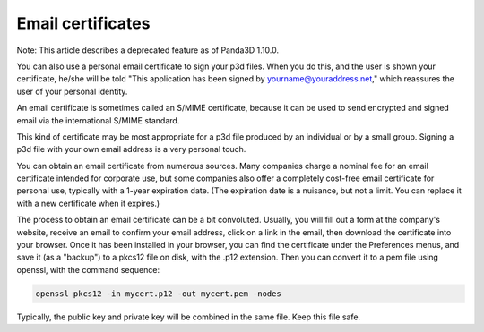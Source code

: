.. _email-certificates:

Email certificates
==================

Note: This article describes a deprecated feature as of Panda3D 1.10.0.

You can also use a personal email certificate to sign your p3d files. When you
do this, and the user is shown your certificate, he/she will be told "This
application has been signed by yourname@youraddress.net," which reassures the
user of your personal identity.

An email certificate is sometimes called an S/MIME certificate, because it can
be used to send encrypted and signed email via the international S/MIME
standard.

This kind of certificate may be most appropriate for a p3d file produced by an
individual or by a small group. Signing a p3d file with your own email address
is a very personal touch.

You can obtain an email certificate from numerous sources. Many companies
charge a nominal fee for an email certificate intended for corporate use, but
some companies also offer a completely cost-free email certificate for
personal use, typically with a 1-year expiration date. (The expiration date is
a nuisance, but not a limit. You can replace it with a new certificate when it
expires.)

The process to obtain an email certificate can be a bit convoluted. Usually,
you will fill out a form at the company's website, receive an email to confirm
your email address, click on a link in the email, then download the
certificate into your browser. Once it has been installed in your browser, you
can find the certificate under the Preferences menus, and save it (as a
"backup") to a pkcs12 file on disk, with the .p12 extension. Then you can
convert it to a pem file using openssl, with the command sequence:



.. code-block:: bash

    openssl pkcs12 -in mycert.p12 -out mycert.pem -nodes



Typically, the public key and private key will be combined in the same file.
Keep this file safe.
